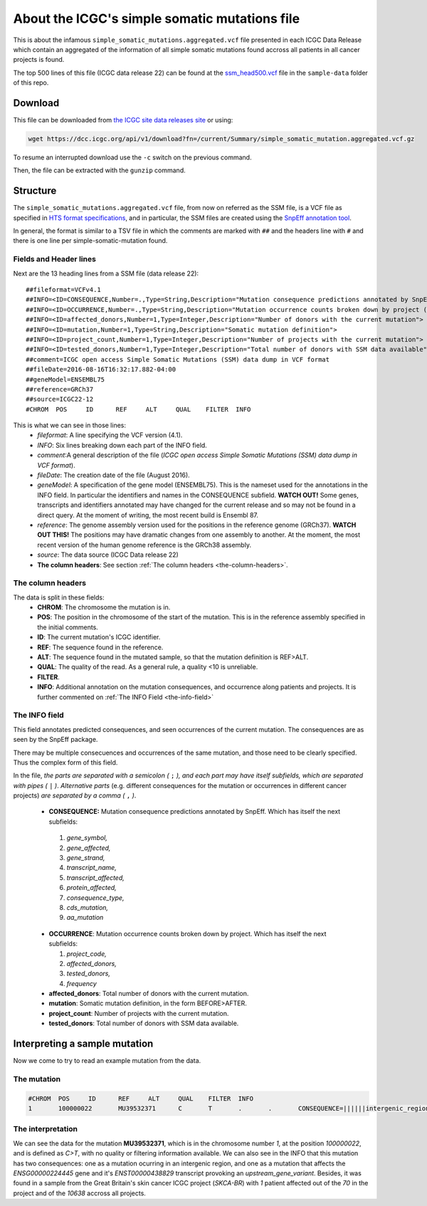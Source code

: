 
==============================================
About the ICGC's simple somatic mutations file
==============================================

This is about the infamous ``simple_somatic_mutations.aggregated.vcf`` file presented in each ICGC Data Release which contain an aggregated of the information of all simple somatic mutations found accross all patients in all cancer projects is found.

The top 500 lines of this file (ICGC data release 22) can be found at the `ssm_head500.vcf <https://github.com/Ad115/ICGC-data-parser/tree/develop/sample-data/ssm_head500.vcf>`_ file in the ``sample-data`` folder of this repo.

--------
Download
--------

This file can be downloaded from `the ICGC site data releases site <https://dcc.icgc.org/releases>`_ or using:

.. code-block:: bash 

	wget https://dcc.icgc.org/api/v1/download?fn=/current/Summary/simple_somatic_mutation.aggregated.vcf.gz

To resume an interrupted download use the ``-c`` switch on the previous command.

Then, the file can be extracted with the ``gunzip`` command.

---------
Structure
---------

The ``simple_somatic_mutations.aggregated.vcf`` file, from now on referred as the SSM file, is a VCF file as specified in `HTS format specifications <https://samtools.github.io/hts-specs/>`_, and in particular, the SSM files are created using the `SnpEff annotation tool <http://snpeff.sourceforge.net/>`_.

In general, the format is similar to a TSV file in which the comments are marked with ``##`` and the headers line with ``#`` and there is one line per simple-somatic-mutation found.


Fields and Header lines
-----------------------

Next are the 13 heading lines from a SSM file (data release 22)::

	##fileformat=VCFv4.1
	##INFO=<ID=CONSEQUENCE,Number=.,Type=String,Description="Mutation consequence predictions annotated by SnpEff (subfields: gene_symbol|gene_affected|gene_strand|transcript_name|transcript_affected|protein_affected|consequence_type|cds_mutation|aa_mutation)">
	##INFO=<ID=OCCURRENCE,Number=.,Type=String,Description="Mutation occurrence counts broken down by project (subfields: project_code|affected_donors|tested_donors|frequency)">
	##INFO=<ID=affected_donors,Number=1,Type=Integer,Description="Number of donors with the current mutation">
	##INFO=<ID=mutation,Number=1,Type=String,Description="Somatic mutation definition">
	##INFO=<ID=project_count,Number=1,Type=Integer,Description="Number of projects with the current mutation">
	##INFO=<ID=tested_donors,Number=1,Type=Integer,Description="Total number of donors with SSM data available">
	##comment=ICGC open access Simple Somatic Mutations (SSM) data dump in VCF format
	##fileDate=2016-08-16T16:32:17.882-04:00
	##geneModel=ENSEMBL75
	##reference=GRCh37
	##source=ICGC22-12
	#CHROM  POS     ID      REF     ALT     QUAL    FILTER  INFO

This is what we can see in those lines:
 - *fileformat*: A line specifying the VCF version (4.1).

 - *INFO*: Six lines breaking down each part of the INFO field.

 - *comment*:A general description of the file (*ICGC open access Simple Somatic Mutations (SSM) data dump in VCF format*).

 - *fileDate*: The creation date of the file (August 2016).

 - *geneModel*: A specification of the gene model (ENSEMBL75). This is the nameset used for the annotations in the INFO field. In particular the identifiers and names in the CONSEQUENCE subfield. **WATCH OUT!** Some genes, transcripts and identifiers annotated may have changed for the current release and so may not be found in a direct query. At the moment of writing, the most recent build is Ensembl 87.

 - *reference*: The genome assembly version used for the positions in the reference genome (GRCh37). **WATCH OUT THIS!** The positions may have dramatic changes from one assembly to another. At the moment, the most recent version of the human genome reference is the GRCh38 assembly.

 - *source*: The data source (ICGC Data release 22)

 - **The column headers**: See section :ref:`The column headers <the-column-headers>`.

.. _the-column-headers:

The column headers
------------------

The data is split in these fields:
  - **CHROM**: The chromosome the mutation is in.
  - **POS**: The position in the chromosome of the start of the mutation. This is in the reference assembly specified in the initial comments.
  - **ID**: The current mutation's ICGC identifier.
  - **REF**: The sequence found in the reference.
  - **ALT**: The sequence found in the mutated sample, so that the mutation definition is REF>ALT.
  - **QUAL**: The quality of the read. As a general rule, a quality <10 is unreliable.
  - **FILTER**.
  - **INFO**: Additional annotation on the mutation consequences, and occurrence along patients and projects. It is further commented on :ref:`The INFO Field <the-info-field>`

.. _the-info-field:
  
The INFO field
--------------

This field annotates predicted consequences, and seen occurrences of the current mutation. The consequences are as seen by the SnpEff package.

There may be multiple consecuences and occurrences of the same mutation, and those need to be clearly specified. Thus the complex form of this field.

In the file, *the parts are separated with a semicolon (* ``;`` *), and each part may have itself subfields, which are separated with pipes (* ``|`` *)*. 
*Alternative parts* (e.g. different consequences for the mutation or occurrences in different cancer projects) *are separated by a comma (* ``,`` *)*.

  - **CONSEQUENCE:** Mutation consequence predictions annotated by SnpEff. Which has itself the next subfields:
 
   1. *gene_symbol,*
   2. *gene_affected,*
   3. *gene_strand,*
   4. *transcript_name,*
   5. *transcript_affected,*
   6. *protein_affected,*
   7. *consequence_type,*
   8. *cds_mutation,*
   9. *aa_mutation*

  - **OCCURRENCE**: Mutation occurrence counts broken down by project. Which has itself the next subfields:
 
    1. *project_code,*
    2. *affected_donors,*
    3. *tested_donors,*
    4. *frequency*

  - **affected_donors**: Total number of donors with the current mutation.

  - **mutation**: Somatic mutation definition, in the form BEFORE>AFTER.

  - **project_count**: Number of projects with the current mutation.

  - **tested_donors**: Total number of donors with SSM data available.

------------------------------
Interpreting a sample mutation
------------------------------

Now we come to try to read an example mutation from the data.

The mutation
------------

.. code-block:: none

	#CHROM  POS     ID      REF     ALT     QUAL    FILTER  INFO
	1       100000022       MU39532371      C       T       .       .       CONSEQUENCE=||||||intergenic_region||,RP11-413P11.1|ENSG00000224445|1|RP11-413P11.1-001|ENST00000438829||upstream_gene_variant||;OCCURRENCE=SKCA-BR|1|70|0.01429;affected_donors=1;mutation=C>T;project_count=1;tested_donors=10638

The interpretation
------------------

We can see the data for the mutation **MU39532371**, which is in the chromosome number *1*, at the position *100000022*, and is defined as *C>T*, with no quality or filtering information available. We can also see in the INFO that this mutation has two consequences: one as a mutation ocurring in an intergenic region, and one as a mutation that affects the *ENSG00000224445* gene and it's *ENST00000438829* transcript provoking an *upstream_gene_variant*. Besides, it was found in a sample from the Great Britain's skin cancer ICGC project (*SKCA-BR*) with *1* patient affected out of the *70* in the project and of the *10638* accross all projects.

